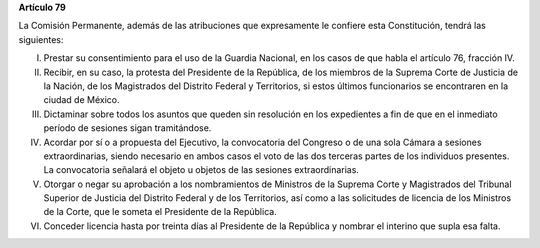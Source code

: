 **Artículo 79**

La Comisión Permanente, además de las atribuciones que expresamente le
confiere esta Constitución, tendrá las siguientes:

I. Prestar su consentimiento para el uso de la Guardia Nacional, en los
   casos de que habla el artículo 76, fracción IV.

II. Recibir, en su caso, la protesta del Presidente de la República, de los
    miembros de la Suprema Corte de Justicia de la Nación, de los
    Magistrados del Distrito Federal y Territorios, si estos últimos
    funcionarios se encontraren en la ciudad de México.

III. Dictaminar sobre todos los asuntos que queden sin resolución en los
     expedientes a fin de que en el inmediato período de sesiones sigan
     tramitándose.

IV. Acordar por sí o a propuesta del Ejecutivo, la convocatoria del
    Congreso o de una sola Cámara a sesiones extraordinarias, siendo
    necesario en ambos casos el voto de las dos terceras partes de los
    individuos presentes. La convocatoria señalará el objeto u objetos
    de las sesiones extraordinarias.

V. Otorgar o negar su aprobación a los nombramientos de Ministros de la
   Suprema Corte y Magistrados del Tribunal Superior de Justicia del
   Distrito Federal y de los Territorios, así como a las solicitudes de
   licencia de los Ministros de la Corte, que le someta el Presidente de
   la República.

VI. Conceder licencia hasta por treinta días al Presidente de la
    República y nombrar el interino que supla esa falta.
